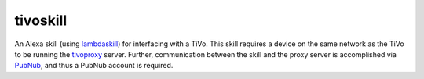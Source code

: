 tivoskill
=========

An Alexa skill (using `lambdaskill <https://github.com/michaeluhl/lambdaskill>`__) 
for interfacing with a TiVo.  This skill requires
a device on the same network as the TiVo to be running the
`tivoproxy <https://github.com/michaeluhl/tivoproxy>`__ server.
Further, communication between the skill and the proxy server is
accomplished via `PubNub <https://www.pubnub.com>`__, and thus
a PubNub account is required.

